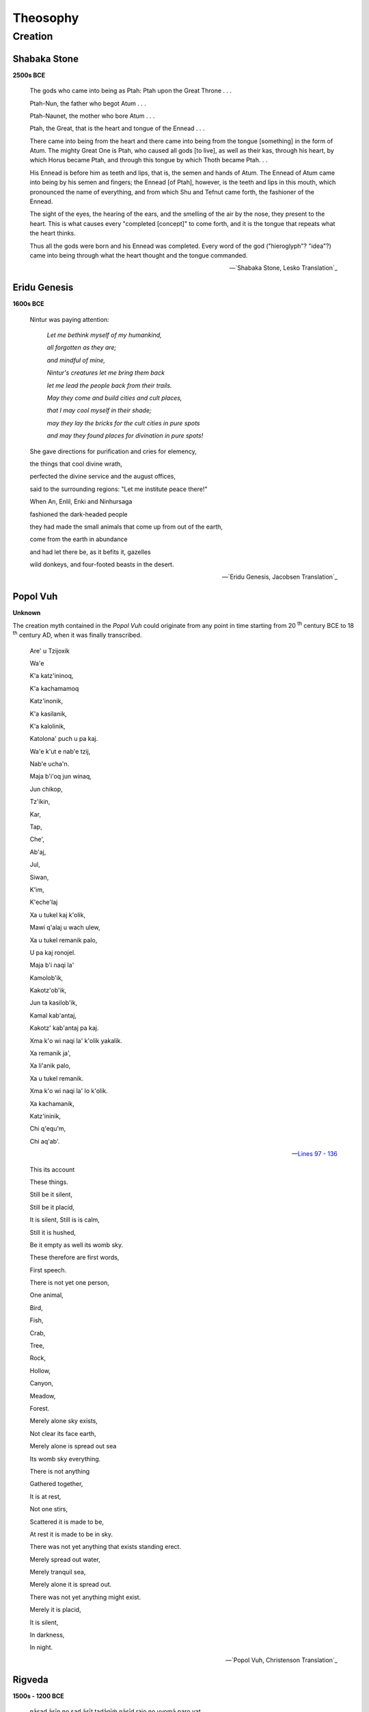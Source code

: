 .. _theosophy:

---------
Theosophy
---------

.. _creation:

Creation
--------

.. _shabaka-stone:

Shabaka Stone
^^^^^^^^^^^^^

**2500s BCE**

.. figure:: ../_static/img/context/historical/shabaka-stone.jpeg
  :width: 80%
  :alt: The Shabaka Stone
  :align: center

.. epigraph::

    The gods who came into being as Ptah: Ptah upon the Great Throne . . .

    Ptah-Nun, the father who begot Atum . . .

    Ptah-Naunet, the mother who bore Atum . . .

    Ptah, the Great, that is the heart and tongue of the Ennead . . .

    There came into being from the heart and there came into being from the tongue [something] in the form of Atum. The mighty Great One is Ptah, who caused all gods [to live], as well as their kas, through his heart, by which Horus became Ptah, and through this tongue by which Thoth became Ptah. . .

    His Ennead is before him as teeth and lips, that is, the semen and hands of Atum. The Ennead of Atum came into being by his semen and fingers; the Ennead [of Ptah], however, is the teeth and lips in this mouth, which pronounced the name of everything, and from which Shu and Tefnut came forth, the fashioner of the Ennead.

    The sight of the eyes, the hearing of the ears, and the smelling of the air by the nose, they present to the heart. This is what causes every "completed [concept]" to come forth, and it is the tongue that repeats what the heart thinks.

    Thus all the gods were born and his Ennead was completed. Every word of the god ("hieroglyph"? "idea"?) came into being through what the heart thought and the tongue commanded.

    -- `Shabaka Stone, Lesko Translation`_


.. _eridu-genesis-creation:

Eridu Genesis
^^^^^^^^^^^^^

**1600s BCE**

.. epigraph::

    Nintur was paying attention:

        *Let me bethink myself of my humankind,*

        *all forgotten as they are;*

        *and mindful of mine,*

        *Nintur's creatures let me bring them back*

        *let me lead the people back from their trails.*

        *May they come and build cities and cult places,*

        *that I may cool myself in their shade;*

        *may they lay the bricks for the cult cities in pure spots*

        *and may they found places for divination in pure spots!*

    She gave directions for purification and cries for elemency,

    the things that cool divine wrath,

    perfected the divine service and the august offices,

    said to the surrounding regions: "Let me institute peace there!"

    When An, Enlil, Enki and Ninhursaga

    fashioned the dark-headed people

    they had made the small animals that come up from out of the earth,

    come from the earth in abundance

    and had let there be, as it befits it, gazelles

    wild donkeys, and four-footed beasts in the desert.

    -- `Eridu Genesis, Jacobsen Translation`_

.. _popol-vuh-creation:

Popol Vuh
^^^^^^^^^

**Unknown**

The creation myth contained in the *Popol Vuh* could originate from any point in time starting from 20 :sup:`th` century BCE to 18 :sup:`th` century AD, when it was finally transcribed.

.. epigraph::

    Are' u Tzijoxik

    Wa'e


    K'a katz'ininoq,

    K'a kachamamoq


    Katz'inonik,

    K'a kasilanik,


    K'a kalolinik,

    Katolona' puch u pa kaj.


    Wa'e k'ut e nab'e tzij,

    Nab'e ucha'n.


    Maja b'i'oq jun winaq,

    Jun chikop,


    Tz'ikin,

    Kar,

    Tap,

    Che',

    Ab'aj,

    Jul,

    Siwan,

    K'im,

    K'eche'laj


    Xa u tukel kaj k'olik,

    Mawi q'alaj u wach ulew,

    Xa u tukel remanik palo,

    U pa kaj ronojel.


    Maja b'i naqi la'

    Kamolob'ik,


    Kakotz'ob'ik,

    Jun ta kasilob'ik,

    Kamal kab'antaj,


    Kakotz' kab'antaj pa kaj.

    Xma k'o wi naqi la' k'olik yakalik.

    Xa remanik ja',

    Xa li'anik palo,

    Xa u tukel remanik.

    Xma k'o wi naqi la' lo k'olik.


    Xa kachamanik,

    Katz'ininik,

    Chi q'equ'm,

    Chi aq'ab'.

    -- `Lines 97 - 136 <Popol Vuh, Christenson Translation>`_

.. epigraph::

    This its account

    These things.


    Still be it silent,

    Still be it placid,


    It is silent,
    Still is is calm,


    Still it is hushed,

    Be it empty as well its womb sky.


    These therefore are first words,

    First speech.


    There is not yet one person,

    One animal,


    Bird,

    Fish,

    Crab,

    Tree,

    Rock,

    Hollow,

    Canyon,

    Meadow, 

    Forest.


    Merely alone sky exists,

    Not clear its face earth,

    Merely alone is spread out sea

    Its womb sky everything. 


    There is not anything

    Gathered together,


    It is at rest,

    Not one stirs,

    Scattered it is made to be,

    At rest it is made to be in sky.


    There was not yet anything that exists standing erect.

    Merely spread out water,

    Merely tranquil sea,

    Merely alone it is spread out.

    There was not yet anything might exist.


    Merely it is placid,

    It is silent,


    In darkness,

    In night.

    -- `Popol Vuh, Christenson Translation`_

.. _rigveda-creation:

Rigveda
^^^^^^^

**1500s - 1200 BCE**

.. epigraph::

    nāsad āsīn no sad āsīt tadānīṁ nāsīd rajo no vyomā paro yat

    kim āvarīvaḥ kuha kasya śarmann ambhaḥ kim āsīd gahanaṁ gabhīram

    na mṛtyur āsīd amṛtaṁ na tarhi na rātryā ahna āsīt praketaḥ

    ānīd avātaṁ svadhayā tad ekaṁ tasmād dhānyan na paraḥ kiṁ canāsa

    -- Lines 1 - 2

.. epigraph::

    Then even nothingness was not, nor existence,

    There was no air then, nor the heavens beyond it.

    What covered it? Where was it? In whose keeping

    Was there then cosmic water, in depths unfathomed?

    Then there was neither death nor immortality

    Nor was there then the torch of night and day.

    The One breathed windlessly and self-sustaining.

    There was that One then, and there was no other.

    -- `Nāsadīya Sūkta`_

.. _enuma-elish:

Enūma Eliš
^^^^^^^^^^

**1400s - 1200s BCE** 

.. epigraph::

    When in the height heaven was not named,

    And the earth beneath did not yet bear a name,

    And the primeval Apsu, who begat them,

    And chaos, Tiamut, the mother of them both

    Their waters were mingled together,

    And no field was formed, no marsh was to be seen;

    When of the gods none had been called into being,

    And none bore a name, and no destinies were ordained;

    Then were created the gods in the midst of heaven,

    Lahmu and Lahamu were called into being...

    -- `Enūma Eliš, L.W. King Translation`_

.. _theogony-creation:

Theogony
^^^^^^^^

**800s - 700s BCE**

.. epigraph::

    χαίρετε, τέκνα Διός, δότε δ᾽ ἱμερόεσσαν ἀοιδήν.

    κλείετε δ᾽ ἀθανάτων ἱερὸν γένος αἰὲν ἐόντων,

    οἳ Γῆς τ᾽ ἐξεγένοντο καὶ Οὐρανοῦ ἀστερόεντος,

    Νυκτός τε δνοφερῆς, οὕς θ᾽ ἁλμυρὸς ἔτρεφε Πόντος.

    εἴπατε δ᾽, ὡς τὰ πρῶτα θεοὶ καὶ γαῖα γένοντο

    καὶ ποταμοὶ καὶ πόντος ἀπείριτος, οἴδματι θυίων,

    ἄστρα τε λαμπετόωντα καὶ οὐρανὸς εὐρὺς ὕπερθεν

    οἵ τ᾽ ἐκ τῶν ἐγένοντο θεοί, δωτῆρες ἐάων

    ὥς τ᾽ ἄφενος δάσσαντο καὶ ὡς τιμὰς διέλοντο

    ἠδὲ καὶ ὡς τὰ πρῶτα πολύπτυχον ἔσχον Ὄλυμπον.

    ταῦτά μοι ἔσπετε Μοῦσαι, Ὀλύμπια δώματ᾽ ἔχουσαι

    ἐξ ἀρχῆς, καὶ εἴπαθ᾽, ὅ τι πρῶτον γένετ᾽ αὐτῶν.



    ἦ τοι μὲν πρώτιστα Χάος γένετ᾽, αὐτὰρ ἔπειτα

    Γαῖ᾽ εὐρύστερνος, πάντων ἕδος ἀσφαλὲς αἰεὶ

    ἀθανάτων, οἳ ἔχουσι κάρη νιφόεντος Ὀλύμπου,

    Τάρταρά τ᾽ ἠερόεντα μυχῷ χθονὸς εὐρυοδείης,

    ἠδ᾽ Ἔρος, ὃς κάλλιστος ἐν ἀθανάτοισι θεοῖσι,

    λυσιμελής, πάντων δὲ θεῶν πάντων τ᾽ ἀνθρώπων

    δάμναται ἐν στήθεσσι νόον καὶ ἐπίφρονα βουλήν.

    ἐκ Χάεος δ᾽ Ἔρεβός τε μέλαινά τε Νὺξ ἐγένοντο:

    Νυκτὸς δ᾽ αὖτ᾽ Αἰθήρ τε καὶ Ἡμέρη ἐξεγένοντο,

    οὓς τέκε κυσαμένη Ἐρέβει φιλότητι μιγεῖσα.

    Γαῖα δέ τοι πρῶτον μὲν ἐγείνατο ἶσον ἑαυτῇ

    Οὐρανὸν ἀστερόενθ᾽, ἵνα μιν περὶ πάντα καλύπτοι,

    ὄφρ᾽ εἴη μακάρεσσι θεοῖς ἕδος ἀσφαλὲς αἰεί.

    γείνατο δ᾽ Οὔρεα μακρά, θεῶν χαρίεντας ἐναύλους,

    Νυμφέων, αἳ ναίουσιν ἀν᾽ οὔρεα βησσήεντα.

    ἣ δὲ καὶ ἀτρύγετον πέλαγος τέκεν, οἴδματι θυῖον,

    Πόντον, ἄτερ φιλότητος ἐφιμέρου: αὐτὰρ ἔπειτα

    Οὐρανῷ εὐνηθεῖσα τέκ᾽ Ὠκεανὸν βαθυδίνην,

    Κοῖόν τε Κρῖόν θ᾽ Ὑπερίονά τ᾽ Ἰαπετόν τε

    Θείαν τε Ῥείαν τε Θέμιν τε Μνημοσύνην τε

    Φοίβην τε χρυσοστέφανον Τηθύν τ᾽ ἐρατεινήν.

    τοὺς δὲ μέθ᾽ ὁπλότατος γένετο Κρόνος ἀγκυλομήτης,

    δεινότατος παίδων: θαλερὸν δ᾽ ἤχθηρε τοκῆα.

    -- Lines 104 - 138

.. epigraph::

    Hail, children of Zeus! Grant lovely song and celebrate the holy race of the deathless gods who are for ever, those that were born of Earth and starry Heaven and gloomy Night and them that briny Sea did rear. Tell how at the first gods and earth came to be, and rivers, and the boundless sea with its raging swell, and the gleaming stars, and the wide heaven above, and the gods who were born of them, givers of good things, and how they divided their wealth, and how they shared their honors amongst them, and also how at the first they took many-folded Olympus. These things declare to me from the beginning, you Muses who dwell in the house of Olympus, and tell me which of them first came to be.
    
    In truth at first Chaos came to be, but next wide-bosomed Earth, the ever-sure foundation of all the deathless ones who hold the peaks of snowy Olympus, and dim Tartarus in the depth of the wide-pathed Earth, and Eros, fairest among the deathless gods, who unnerves the limbs and overcomes the mind and wise counsels of all gods and all men within them. From Chaos came forth Erebus and black Night; but of Night were born Aether and Day, whom she conceived and bore from union in love with Erebus. And Earth first bore starry Heaven, equal to herself, to cover her on every side, and to be an ever-sure abiding-place for the blessed gods. And she brought forth long hills, graceful haunts of the goddess Nymphs who dwell amongst the glens of the hills. She bore also the fruitless deep with his raging swell, Pontus, without sweet union of love. But afterwards she lay with Heaven and bore deep-swirling Oceanus, Coeus and Crius and Hyperion and Iapetus, Theia and Rhea, Themis and Mnemosyne and gold-crowned Phoebe and lovely Tethys. After them was born Cronos the wily, youngest and most terrible of her children, and he hated his lusty sire.

    -- `Evelyn-White Translation <https://www.perseus.tufts.edu/hopper/text?doc=Perseus%3Atext%3A1999.01.0130%3Acard%3D104>`_

.. _tao-te-ching:

Tao Te Ching
^^^^^^^^^^^^

**600s - 400s BCE**

.. epigraph::

    道可道，非常道。名可名，非常名。無名天地之始；有名萬物之母。故常無欲，以觀其妙；常有欲，以觀其徼。此兩者，同出而異名，同謂之玄。玄之又玄，衆妙之門。

    -- `Chapter 1 <https://ctext.org/dao-de-jing>`_

.. epigraph::

    The Tao that can be trodden is not the enduring and unchanging Tao. The name that can be named is not the enduring and unchanging name.

    (Conceived of as) having no name, it is the Originator of heaven and earth; (conceived of as) having a name, it is the Mother of all things.

    Always without desire we must be found,
    
    If its deep mystery we would sound;

    But if desire always within us be,

    Its outer fringe is all that we shall see.


    Under these two aspects, it is really the same; but as development takes place, it receives the different names. Together we call them the Mystery. Where the Mystery is the deepest is the gate of all that is subtle and wonderful.

    -- `Legge Translation <https://classics.mit.edu/Lao/taote.1.1.html>`_
    
.. _torah-creation:

Torah
^^^^^

**600s - 400s BCE**

.. epigraph::

    TODO: right-to-left rendering for Hebrew

    -- `The Torah <https://www.sefaria.org/Genesis.1.1?lang=bi&vside=Tanakh:_The_Holy_Scriptures,_published_by_JPS|en&with=Translation%20Open&lang2=en>`_

.. epigraph::

    [1] When God began to create heaven and earth--

    [2] the earth being unformed and void, with darkness over the surface of the deep and a wind from God sweeping over the water--
    
    [3] God said, "There there be light"; and there was light.
    
    [4] God saw that the light was good, and God separated the light from the darkness.
    
    [5] God called the light Day and called the darkness Night .And there was evening and there was morning, a first day.

    -- New Jewish Publication Society Translation

.. _gnostic-codex-xiii-creation:

Gnostic Codex XIII
^^^^^^^^^^^^^^^^^^

**400s - 300s BCE**

.. epigraph::

    Seeing that everybody, gods of the world and mankind, says that nothing existed prior to chaos, I, in distinction to them, shall demonstrate that they are all mistaken, because they are not acquainted with the origin of chaos, nor with its root. Here is the demonstration.

    How well it suits all men, on the subject of chaos, to say that it is a kind of darkness! But in fact it comes from a shadow, which has been called by the name 'darkness'. And the shadow comes from a product that has existed since the beginning. It is, moreover, clear that it existed before chaos came into being, and that the latter is posterior to the first product. Let us therefore concern ourselves with the facts of the matter; and furthermore, with the first product, from which chaos was projected. And in this way the truth will be clearly demonstrated.

    After the natural structure of the immortal beings had completely developed out of the infinite, a likeness then emanated from Pistis (Faith); it is called Sophia (Wisdom). It exercised volition and became a product resembling the primeval light. And immediately her will manifested itself as a likeness of heaven, having an unimaginable magnitude; it was between the immortal beings and those things that came into being after them, like [...]: she (Sophia) functioned as a veil dividing mankind from the things above.

    Now the eternal realm of truth has no shadow outside it, for the limitless light is everywhere within it. But its exterior is shadow, which has been called by the name 'darkness'. From it, there appeared a force, presiding over the darkness. And the forces that came into being subsequent to them called the shadow 'the limitless chaos'. From it, every kind of divinity sprouted up [...] together with the entire place, so that also, shadow is posterior to the first product. It was the abyss that it appeared, deriving from the aforementioned Pistis.

    Then shadow perceived there was something mightier than it, and felt envy; and when it had become pregnant of its own accord, suddenly it engendered jealousy. Since that day, the principle of jealousy amongst all the eternal realms and their worlds has been apparent. Now as for that jealousy, it was found to be an abortion without any spirit in it. Like a shadow, it came into existence in a vast watery substance. Then the bile that had come into being out of the shadow was thrown into a part of chaos. Since that day, a watery substance has been apparent. And what sank within it flowed away, being visible in chaos: as with a woman giving birth to a child - all her superfluities flow out; just so, matter came into being out of shadow, and was projected apart. And it did not depart from chaos; rather, matter was in chaos, being in a part of it.

    And when these things had come to pass, then Pistis came and appeared over the matter of chaos, which had been expelled like an aborted fetus - since there was no spirit in it. For all of it (chaos) was limitless darkness and bottomless water. Now when Pistis saw what had resulted from her defect, she became disturbed. And the disturbance appeared, as a fearful product; it rushed to her in the chaos. She turned to it and blew into its face in the abyss, which is below all the heavens.

    And when Pistis Sophia desired to cause the thing that had no spirit to be formed into a likeness and to rule over matter and over all her forces, there appeared for the first time a ruler, out of the waters, lion-like in appearance, androgynous, having great authority within him, and ignorant of whence he had come into being. Now when Pistis Sophia saw him moving about in the depth of the waters, she said to him, "Child, pass through to here," whose equivalent is 'yalda baoth'.

    Since that day, there appeared the principle of verbal expression, which reached the gods and the angels and mankind. And what came into being as a result of verbal expression, the gods and the angels and mankind finished. Now as for the ruler Yaltabaoth, he is ignorant of the force of Pistis: he did not see her face, rather he saw in the water the likeness that spoke with him. And because of that voice, he called himself 'Yaldabaoth'. But 'Ariael' is what the perfect call him, for he was like a lion. Now when he had come to have authority over matter, Pistis Sophia withdrew up to her light.

    -- `Bethge-Layton Translation <http://www.gnosis.org/naghamm/origin.html>`_

.. _septuagint-creation:

Septuagint
^^^^^^^^^^

**300s - 200s BCE**

.. epigraph::

    [1] ἀρχῇ ἐποίησεν ὁ Θεὸς τὸν οὐρανὸν καὶ τὴν γῆν. 
    
    [2] ἡ δὲ γῆ ἦν ἀόρατος καὶ ἀκατασκεύαστος, καὶ σκότος ἐπάνω τῆς ἀβύσσου, καὶ πνεῦμα Θεοῦ ἐπεφέρετο ἐπάνω τοῦ ὕδατος. 
    
    [3] καὶ εἶπεν ὁ Θεός· γενηθήτω φῶς· καὶ ἐγένετο φῶς. 
    
    [4] καὶ εἶδεν ὁ Θεὸς τὸ φῶς, ὅτι καλόν· καὶ διεχώρισεν ὁ Θεὸς τὸ φῶς, ὅτι καλόν· καὶ διεχώρισεν ὁ Θεὸς ἀνὰ μέσον τοῦ φωτὸς καὶ ἀνὰ μέσον τοῦ σκότους. 
    
    [5] καὶ ἐκάλεσεν ὁ Θεὸς τὸ φῶς ἡμέραν καὶ τὸ σκότος ἐκάλεσε νύκτα. καὶ ἐγένετο  ἑσπέρα καὶ ἐγένετο πρωΐ, ἡμέρα μία.

    -- `Septuagint <https://www.septuagint.bible/-/genesis-1#>`_


    [1] In the beginning God made the sky and the earth. 
    
    [2] Yet the earth was invisible and unformed, and darknesS was over the abyss, and a divine wind was being carried along over the water.
    
    [3] And God said, "Let light come into being." And light came into being.
    
    [4] And God saw the light, that it was good. And God separated between the light and between the darkness.
    
    [5] And God called the light Day and the darkness he called Night. And it came to be evening, and it came to be morning, day one. 

    -- `New English Translation <https://ccat.sas.upenn.edu/nets/edition/01-gen-nets.pdf>`_

.. _the-metamorphoses:

The Metamorphoses
^^^^^^^^^^^^^^^^^

**8 AD**

.. epigraph:: 

    In nova fert animus mutatas dicere formas
    
    corpora; di, coeptis (nam vos mutastis et illas)
    
    adspirate meis primaque ab origine mundi
    
    ad mea perpetuum deducite tempora carmen!
    
    
    Ante mare et terras et quod tegit omnia caelum
    
    unus erat toto naturae vultus in orbe,
    
    quem dixere chaos: rudis indigestaque moles
    
    nec quicquam nisi pondus iners congestaque eodem
    
    non bene iunctarum discordia semina rerum.
    
    nullus adhuc mundo praebebat lumina Titan,
    
    nec nova crescendo reparabat cornua Phoebe,
    
    nec circumfuso pendebat in aere tellus
    
    ponderibus librata suis, nec bracchia longo
    
    margine terrarum porrexerat Amphitrite;
    
    utque erat et tellus illic et pontus et aer,



    sic erat instabilis tellus, innabilis unda,

    lucis egens aer; nulli sua forma manebat,

    obstabatque aliis aliud, quia corpore in uno

    frigida pugnabant calidis, umentia siccis,

    mollia cum duris, sine pondere, habentia pondus.

    -- `Book I <https://www.thelatinlibrary.com/ovid.html>`_

.. epigraph::

    I want to speak about bodies changed into new forms. You, gods, since you are the ones who alter these, and all other things, inspire my attempt, and spin out a continuous thread of words, from the world's first origins to my own time.

    Before there was earth or sea or the sky that covers everything, Nature appeared the same throughout the whole world: what we call chaos: a raw confused mass, nothing but inert matter, badly combined discordant atoms of things, confused in the one place. There was no Titan yet, shining his light on the world, or waxing Phoebe renewing her white horns, or the earth hovering in surrounding air balanced by her own weight, or watery Amphitrite stretching out her arms along the vast shores of the world. Though there was land and sea and air, it was unstable land, unswimmable water, air needing light. Nothing retained its shape, one thing obstructed another, because in the one body, cold fought with heat, moist with dry, soft with hard, and weight with weightless things.

    -- `A.S Kline Translation <https://ovid.lib.virginia.edu/trans/Metamorph.htm>`_


.. _poetic-edda-creation:

Poetic Edda
^^^^^^^^^^^

**1200s AD**

.. epigraph::

    Hljóðs bið ek allar helgar kindir,

    meiri ok minni mögu Heimdallar;

    viltu, at ek, Valföðr! vel framtelja forn spjöll fíra,

    þau er fremst um man.


    Ek man jötna ár um borna,

    þá er forðum mik fœdda höfðu;

    níu man ek heima, níu íviði,

    mjötvið mœran fyr mold neðan.


    Ár var alda þar er Ýmir bygði,

    vara sandr né sær né svalar unnir,
    
    jörð fannsk æva né upphiminn,
    
    gap var ginnunga, en gras hvergi.


    Áðr Burs synir bjöðum um ypðu,

    þeir er Miðgarð mœran skópu;
    
    sól skein sunnan á salar steina,
    
    þá var grund gróin grœnum lauki.


    Sól varp sunnan, sinni mána,

    hendi inni hœgri um himinjódyr;

    sól þat ne vissi hvar hon sali átti,

    máni þat ne vissi hvat hann megins átti,

    stjörnur þat ne vissu hvar þær staði áttu.

    -- Stanzas 1 - 5

.. epigraph::

    Hearing I ask | from the holy races,

    From Heimdall's sons, | both high and low;

    Thou wilt, Valfather, | that well I relate

    Old tales I remember | of men long ago.


    I remember yet | the giants of yore,

    Who gave me bread | in the days gone by;

    Nine worlds I knew, | the nine in the tree

    With mighty roots | beneath the mold.


    Of old was the age | when Ymir lived;

    Sea nor cool waves | nor sand there were;

    Earth had not been, | nor heaven above,

    But a yawning gap, | and grass nowhere.


    Then Bur's sons lifted | the level land,

    Mithgarth the mighty | there they made;

    The sun from the south | warmed the stones of earth,

    And green was the ground | with growing leeks.


    The sun, the sister | of the moon, from the south

    Her right hand cast | over heaven's rim;

    No knowledge she had | where her home should be,

    The moon knew not | what might was his,

    The stars knew not | where their stations were.

    -- `Bellows Translation <https://www.voluspa.org/voluspa1-5.htm>`_

.. _king-james-bible-creation:

King James Bible
^^^^^^^^^^^^^^^^

**1611 AD**

.. epigraph::

    [1] In the beginning God created the heaven and the earth.

    [2] And the earth was without form, and void; and darkness was upon the face of the deep. And the Spirit of God moved upon the face of the waters.

    [3] And God said, Let there be light: and there was light.

    [4] And God saw the light, that it was good: and God divided the ligth from the darkness.

    [5] And God called the light Day, and the darkness he called Night. And the evening and the morning were the first day. 

    -- `King James Version <https://www.kingjamesbibleonline.org/Genesis-Chapter-1/>`_